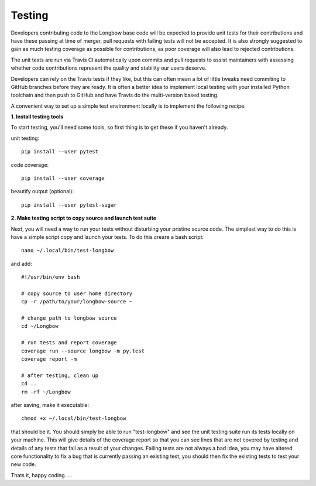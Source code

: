 Testing
*******

Developers contributing code to the Longbow base code will be expected to provide unit tests for their contributions and have these passing at time of merger, pull requests with failing tests will not be accepted. It is also strongly suggested to gain as much testing coverage as possible for contributions, as poor coverage will also lead to rejected contributions.

The unit tests are run via Travis CI automatically upon commits and pull requests to assist maintainers with assessing whether code contributions represent the quality and stability our users deserve.

Developers can rely on the Travis tests if they like, but this can often mean a lot of little tweaks need commiting to GitHub branches before they are ready. It is often a better idea to implement local testing with your installed Python toolchain and then push to GitHub and have Travis do the multi-version based testing.

A convenient way to set up a simple test environment locally is to implement the following recipe.

**1. Install testing tools**

To start testing, you'll need some tools, so first thing is to get these if you haven't already.

unit testing::

    pip install --user pytest

code coverage::

    pip install --user coverage

beautify output (optional)::

    pip install --user pytest-sugar

**2. Make testing script to copy source and launch test suite**

Next, you will need a way to run your tests without disturbing your pristine source code. The simplest way to do this is have a simple script copy and launch your tests. To do this creare a bash script::

    nano ~/.local/bin/test-longbow

and add::

    #!/usr/bin/env bash

    # copy source to user home directory
    cp -r /path/to/your/longbow-source ~

    # change path to longbow source
    cd ~/Longbow

    # run tests and report coverage
    coverage run --source longbow -m py.test
    coverage report -m

    # after testing, clean up
    cd ..
    rm -rf ~/Longbow

after saving, make it executable::

    chmod +x ~/.local/bin/test-longbow

that should be it. You should simply be able to run "test-longbow" and see the unit testing suite run its tests locally on your machine. This will give details of the coverage report so that you can see lines that are not covered by testing and details of any tests that fail as a result of your changes. Failing tests are not always a bad idea, you may have altered core functionality to fix a bug that is currently passing an existing test, you should then fix the existing tests to test your new code.

Thats it, happy coding.....


